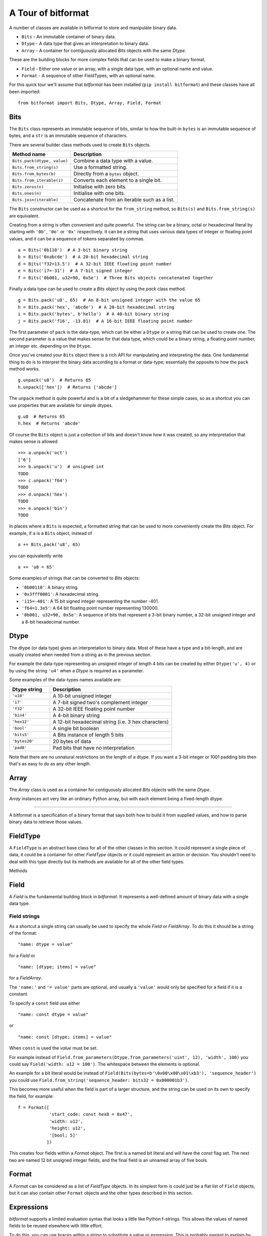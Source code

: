 
A Tour of bitformat
===================

A number of classes are available in bitformat to store and manipulate binary data.

* ``Bits`` - An immutable container of binary data.
* ``Dtype`` - A data type that gives an interpretation to binary data.
* ``Array`` - A container for contiguously allocated `Bits` objects with the same `Dtype`.

These are the building blocks for more complex fields that can be used to make a binary format.

* ``Field`` - Either one value or an array, with a single data type, with an optional name and value.
* ``Format`` - A sequence of other FieldTypes, with an optional name.

For this quick tour we'll assume that `bitformat` has been installed (``pip install bitformat``) and these classes have all been imported::

    from bitformat import Bits, Dtype, Array, Field, Format

Bits
----

The ``Bits`` class represents an immutable sequence of bits, similar to how the built-in ``bytes`` is an immutable sequence of bytes,
and a ``str`` is an immutable sequence of characters.

There are several builder class methods used to create ``Bits`` objects.

.. list-table::
   :header-rows: 1

   * - Method name
     - Description
   * - ``Bits.pack(dtype, value)``
     - Combine a data type with a value.
   * - ``Bits.from_string(s)``
     - Use a formatted string.
   * - ``Bits.from_bytes(b)``
     - Directly from a ``bytes`` object.
   * - ``Bits.from_iterable(i)``
     - Converts each element to a single bit.
   * - ``Bits.zeros(n)``
     - Initialise with zero bits.
   * - ``Bits.ones(n)``
     - Initialise with one bits.
   * - ``Bits.join(iterable)``
     - Concatenate from an iterable such as a list.

The ``Bits`` constructor can be used as a shortcut for the ``from_string`` method, so ``Bits(s)`` and ``Bits.from_string(s)`` are equivalent.

Creating from a string is often convenient and quite powerful.
The string can be a binary, octal or hexadecimal literal by starting with ``'0b'``, ``'0o'`` or ``'0x'`` respectively.
It can be a string that uses various data types of integer or floating point values, and it can be a sequence of tokens separated by commas. ::

    a = Bits('0b110')  # A 3-bit binary string
    b = Bits('0xabcde')  # A 20-bit hexadecimal string
    d = Bits('f32=13.5')  # A 32-bit IEEE floating point number
    e = Bits('i7=-31')  # A 7-bit signed integer
    f = Bits('0b001, u32=90, 0x5e')  # Three Bits objects concatenated together

Finally a data type can be used to create a `Bits` object by using the `pack` class method. ::

    g = Bits.pack('u8', 65)  # An 8-bit unsigned integer with the value 65
    h = Bits.pack('hex', 'abcde')  # A 20-bit hexadecimal string
    i = Bits.pack('bytes', b'hello')  # A 40-bit binary string
    j = Bits.pack('f16', -13.81)  # A 16-bit IEEE floating point number

The first parameter of ``pack`` is the data-type, which can be either a ``Dtype`` or a string that can be used to create one.
The second parameter is a value that makes sense for that data type, which could be a binary string, a floating point number, an integer etc. depending on the ``Dtype``.

Once you've created your ``Bits`` object there is a rich API for manipulating and interpreting the data.
One fundamental thing to do is to interpret the binary data according to a format or data-type; essentially the opposite to how the ``pack`` method works. ::

    g.unpack('u8')  # Returns 65
    h.unpack(['hex'])  # Returns ['abcde']

The ``unpack`` method is quite powerful and is a bit of a sledgehammer for these simple cases, so as a shortcut you can use properties that are available for simple dtypes. ::

    g.u8  # Returns 65
    h.hex  # Returns 'abcde'

Of course the ``Bits`` object is just a collection of bits and doesn't know how it was created, so any interpretation that makes sense is allowed ::

    >>> a.unpack('oct')
    ['6']
    >>> b.unpack('u')  # unsigned int
    TODO
    >>> c.unpack('f64')
    TODO
    >>> d.unpack('hex')
    TODO
    >>> e.unpack('bin')
    TODO


In places where a ``Bits`` is expected, a formatted string that can be used to more conveniently create the `Bits` object.
For example, if ``a`` is a ``Bits`` object, instead of ::

    a += Bits.pack('u8', 65)

you can equivalently write ::

    a += 'u8 = 65'

Some examples of strings that can be converted to `Bits` objects:

* ``'0b00110'``: A binary string.
* ``'0x3fff0001'``: A hexadecimal string.
* ``'i15=-401'``: A 15 bit signed integer representing the number -401.
* ``'f64=1.3e5'``: A 64 bit floating point number representing 130000.
* ``'0b001, u32=90, 0x5e'``: A sequence of bits that represent a 3-bit binary number, a 32-bit unsigned integer and a 8-bit hexadecimal number.

Dtype
-----

The dtype (or data type) gives an interpretation to binary data.
Most of these have a type and a bit-length, and are usually created when needed from a string as in the previous section.

For example the data-type representing an unsigned integer of length 4 bits can be created by either ``Dtype('u', 4)`` or by using the string ``'u4'`` when a `Dtype` is required as a parameter.

Some examples of the data-types names available are:

.. list-table::
   :widths: 10 30
   :header-rows: 1

   * - Dtype string
     - Description
   * - ``'u10'``
     - A 10-bit unsigned integer
   * - ``'i7'``
     - A 7-bit signed two's complement integer
   * - ``'f32'``
     - A 32-bit IEEE floating point number
   * - ``'bin4'``
     - A 4-bit binary string
   * - ``'hex12'``
     - A 12-bit hexadecimal string (i.e. 3 hex characters)
   * - ``'bool'``
     - A single bit boolean
   * - ``'bits5'``
     - A Bits instance of length 5 bits
   * - ``'bytes20'``
     - 20 bytes of data
   * - ``'pad8'``
     - Pad bits that have no interpretation

Note that there are no unnatural restrictions on the length of a dtype.
If you want a 3-bit integer or 1001 padding bits then that's as easy to do as any other length.


Array
-----

The `Array` class is used as a container for contiguously allocated `Bits` objects with the same `Dtype`.

`Array` instances act very like an ordinary Python array, but with each element being a fixed-length dtype.



----

A bitformat is a specification of a binary format that says both how to build it from supplied values, and how to parse binary data to retrieve those values.


FieldType
---------

A ``FieldType`` is an abstract base class for all of the other classes in this section.
It could represent a single piece of data, it could be a container for other `FieldType` objects or it could represent an action or decision.
You shouldn't need to deal with this type directly but its methods are available for all of the other field types.

Methods

.. class:: FieldType()

      .. method:: FieldType.build(values: list[Any], kwargs: dict) -> Bits

        Given positional and keyword values, fill in the any empty field(s) and build a `Bits` object.
        Note that this modifies the fieldtype in-place.

      .. method:: FieldType.parse(b: Bits | bytes | bytearray) -> int

        Takes a `Bits` object, parses it according to the field structure and returns the number of bits used.
        Note that this modifies the fieldtype in-place.

      .. method:: FieldType.flatten() -> list[FieldType]

        Removes any nesting of fields and returns a flat list of FieldsTypes.

      .. method:: FieldType.to_bits() -> Bits

        Converts the contents to a `Bits` bit literal.

      .. method:: FieldType.to_bytes() -> bytes

        Converts the contents to a `bytes` object.
        Between 0 and 7 zero bits will be added at the end to make it a whole number of bytes long.

      .. method:: FieldType.vars() -> tuple[list[Any], dict]

        Returns the positional and keyword values that are contained in the field.

      .. method:: FieldType.clear() -> None

        Sets the `value` of everything that is not const to `None`.

      .. property:: value: Any

        A property to get and set the value of the field.
        For example with a simple ``Field`` representing an integer this would return an integer; for a ``Format`` this would return a list of the values of each field in the ``Format``.

      .. property:: name: str

        Every `FieldType` has a name string, which must be either an empty string or a valid Python identifier.
        It also must not contain a double underscore (``__``).
        The name can be used to refer to the contents of the `FieldType` from within another `FieldType`.


Field
-----

A `Field` is the fundamental building block in `bitformat`.
It represents a well-defined amount of binary data with a single data type.

.. class:: Field(dtype: Dtype | str, name: str = '', value: Any = None, items: int | str = 1, const: bool | None = None)
    :no-index:

    A `Field` has a data type (`dtype`) that describes how to interpret binary data and optionally a `name` and a concrete `value` for the `dtype`.

    ``dtype``: The data type can be either:
        * A `Dtype` object (e.g. ``Dtype('f', 16)``).
        * A string that can be used to construct a `Dtype` (e.g. ``'f16'``).

    ``name``: An optional string used to identify the `Field`.
    It must either be a valid Python identifier (a string that could be used as a variable name) or the empty string ``''``.

    ``value``: A value can be supplied for the ``Dtype`` - this should be something suitable for the type, for example you can't give the value of ``2`` to a ``bool``, or ``123xyz`` to a ``hex`` dtype.
    If a `value` is given then the `const` parameter will default to `True`.

    ``items``: An array of items of the same dtype can be specified by setting `items` to be greater than one.

    ``const``: By default fields do not have a single set value - the value is deduced by parsing a binary input.
    You can declare that a field is a constant bit literal by setting `const` to `True` - this means that it won't need its value set when building, and will require the correct value present when parsing.
    You can only set `const` to `True` when creating a field if you also provide a value.

    .. classmethod:: from_bits(bits: Bits | str | bytes | bytearray) -> Field
        :no-index:

        For convenience you can also construct either a `Bits` object, a ``bytes`` or ``bytearray``, or a string that can be used to construct a `Bits` object (e.g. ``'0x47'``).
        This will will cause the `dtype` to be set to ``Dtype('bits')`` and the `value` to be set to the `Bits` object.
        Setting a bit literal in this way will cause the `const` parameter to default to `True`.

    .. classmethod:: from_string(s: str, /)
        :no-index:

        Often the easiest way to construct a `Field` is to use a formatted string to set the `name`, `value` and `const` parameters - see :ref:`Field strings` below.


.. _Field strings:

Field strings
^^^^^^^^^^^^^

As a shortcut a single string can usually be used to specify the whole `Field` or `FieldArray`.
To do this it should be a string of the format::

    "name: dtype = value"

for a `Field` or ::

    "name: [dtype; items] = value"

for a `FieldArray`.

The ``'name:'`` and ``'= value'`` parts are optional, and usually a ``'value'`` would only be specified for a field if it is a constant.

To specify a ``const`` field use either ::

    "name: const dtype = value"

or ::

    "name: const [dtype; items] = value"

When ``const`` is used the `value` must be set.


For example instead of ``Field.from_parameters(Dtype.from_parameters('uint', 12), 'width', 100)`` you could say ``Field('width: u12 = 100')``.
The whitespace between the elements is optional.

An example for a bit literal would be instead of ``Field(Bits(bytes=b'\0x00\x00\x01\xb3'), 'sequence_header')`` you could use ``Field.from_string('sequence_header: bits32 = 0x000001b3')``.

This becomes more useful when the field is part of a larger structure, and the string can be used on its own to specify the field, for example::

    f = Format([
                'start_code: const hex8 = 0x47',
                'width: u12',
                'height: u12',
                '[bool; 5]'
               ])

This creates four fields within a `Format` object. The first is a named bit literal and will have the `const` flag set.
The next two are named 12 bit unsigned integer fields, and the final field is an unnamed array of five bools.


Format
------

A `Format` can be considered as a list of `FieldType` objects.
In its simplest form is could just be a flat list of ``Field`` objects, but it can also contain other ``Format`` objects and the other types described in this section.

.. class:: Format(fieldtypes: Sequence[FieldType | str] | None = None, name: str = '')
    :no-index:


Expressions
-----------

`bitformat` supports a limited evaluation syntax that looks a little like Python f-strings.
This allows the values of named fields to be reused elsewhere with little effort.

To do this, you can use braces within a string to substitute a value or expression.
This is probably easiest to explain by example::

    f = Format([
                'width: u12',
                'height: u12',
                'area: [u8; {width * height}]'
               ])

Here we have two named fields followed by an array whose size is given by the product of the other two fields.
This means that when this `Format` is used to `parse` a bitstring the amount of data it will consume depends on the `height` and `width` fields it reads in first.

The operations allowed are limited in scope, but include simple mathematical operations, indexing and boolean comparisions.
You could for example simulate an 'if' condition by using a `Repeat` field with a boolean count.
This will then be repeated either zero or one time::

    f = Format(['val: f32',
                Repeat('{val < 0.0}', [
                    'bytes16'])
                ])

The field of 16 bytes will only be present if the 32-bit float is negative, so that the condition evaluates to ``True`` which is the integer ``1``.

Expressions can be used in several places:

* To give the length of a dtype. ::

    f = Field('u{x + y}')

* As the `items` parameter in an array `Field`. ::

    f = Field('bool', items='{flag_count // 2 + 1}')

* As the `value` parameter in a `Field`. ::

    f = Field('float16', value='{(x > 0.0) * x}')

* As the `count` parameter in a `Repeat` field. ::

    f = Repeat('{i*2}', [...])


These are often most convenient when used in field-strings, for example::

    f = Format(['sync_byte: const hex8 = ff',
                'items: u16',
                'flags: [bool; {items + 1}]',
                Repeat('{items + 1}', Format([
                       'byte_cluster_size: u4',
                       'bytes{byte_cluster_size}'
                       ]), 'clusters'),
                'u8 = {clusters[0][0] << 4}'
                ])

